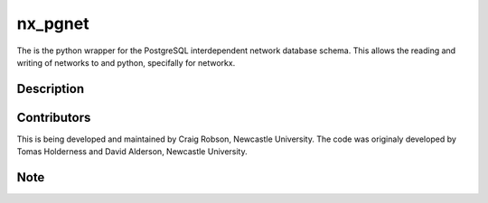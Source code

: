 ========
nx_pgnet
========


The is the python wrapper for the PostgreSQL interdependent network database schema. This allows the reading and writing of networks to and python, specifally for networkx.


Description
===========


Contributors
============
This is being developed and maintained by Craig Robson, Newcastle University. The code was originaly developed by Tomas Holderness and David Alderson, Newcastle University.

Note
====

